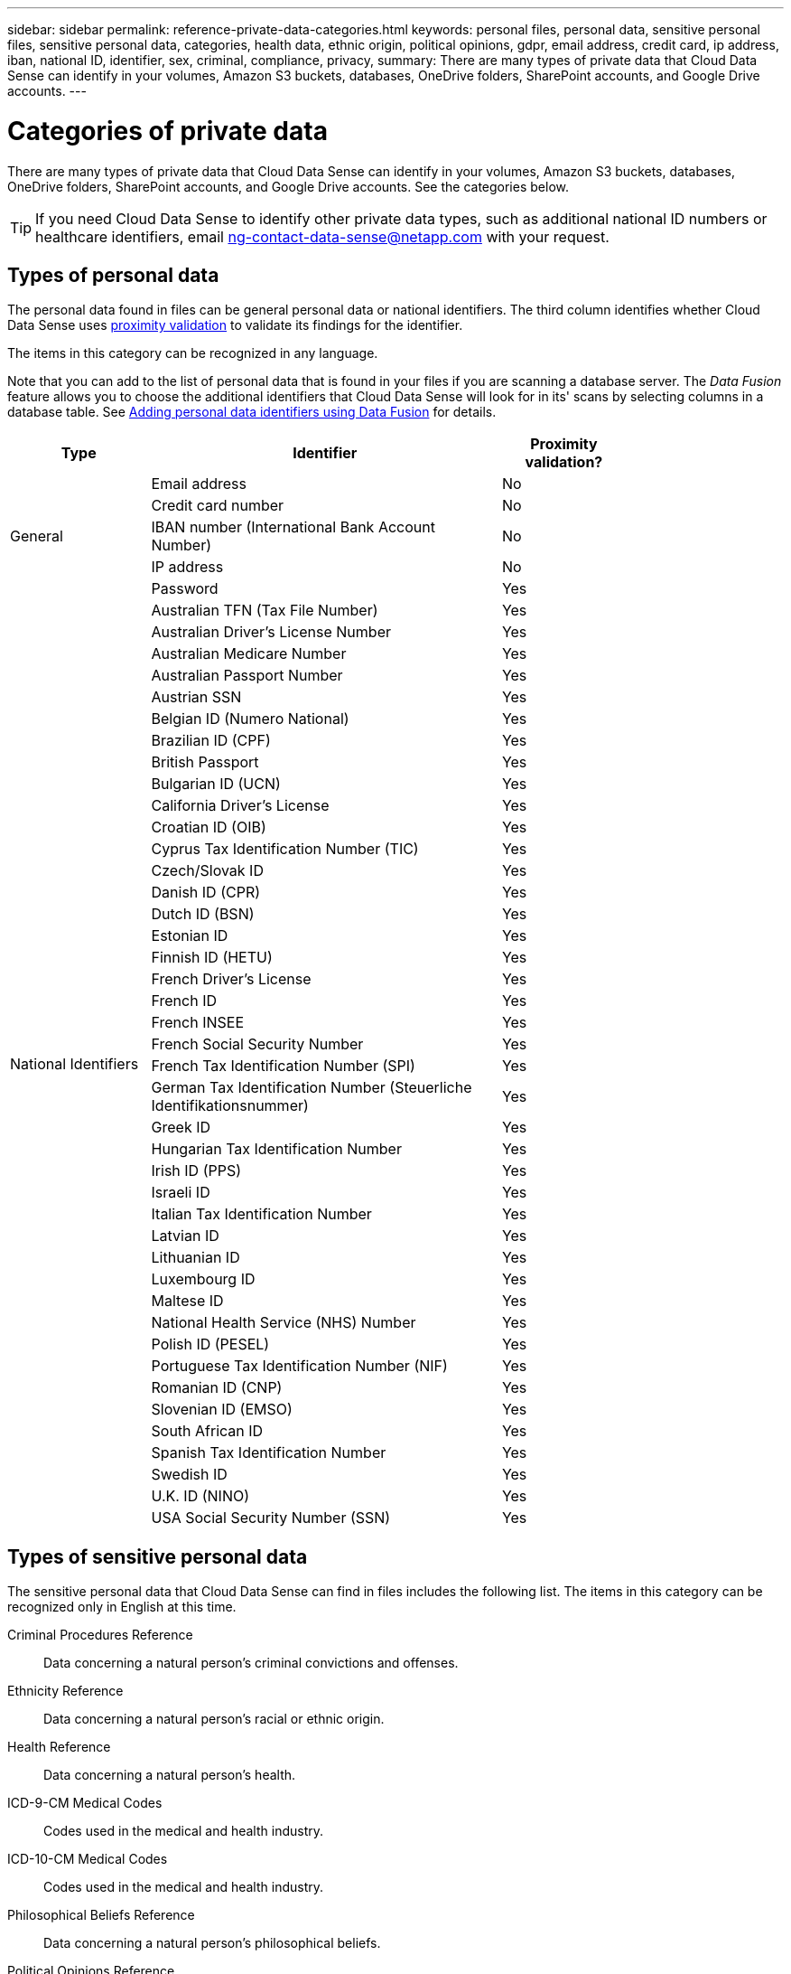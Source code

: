 ---
sidebar: sidebar
permalink: reference-private-data-categories.html
keywords: personal files, personal data, sensitive personal files, sensitive personal data, categories, health data, ethnic origin, political opinions, gdpr, email address, credit card, ip address, iban, national ID, identifier, sex, criminal, compliance, privacy,
summary: There are many types of private data that Cloud Data Sense can identify in your volumes, Amazon S3 buckets, databases, OneDrive folders, SharePoint accounts, and Google Drive accounts.
---

= Categories of private data
:hardbreaks:
:nofooter:
:icons: font
:linkattrs:
:imagesdir: ./media/

[.lead]
There are many types of private data that Cloud Data Sense can identify in your volumes, Amazon S3 buckets, databases, OneDrive folders, SharePoint accounts, and Google Drive accounts. See the categories below.

TIP: If you need Cloud Data Sense to identify other private data types, such as additional national ID numbers or healthcare identifiers, email ng-contact-data-sense@netapp.com with your request.

== Types of personal data

The personal data found in files can be general personal data or national identifiers. The third column identifies whether Cloud Data Sense uses link:task-controlling-private-data.html#viewing-files-that-contain-personal-data[proximity validation^] to validate its findings for the identifier.

The items in this category can be recognized in any language.

Note that you can add to the list of personal data that is found in your files if you are scanning a database server. The _Data Fusion_ feature allows you to choose the additional identifiers that Cloud Data Sense will look for in its' scans by selecting columns in a database table. See link:task-managing-data-fusion.html[Adding personal data identifiers using Data Fusion^] for details.

[cols="20,50,18",width=80%,options="header"]
|===
| Type
| Identifier
| Proximity validation?

.5+| General | Email address | No
| Credit card number | No
| IBAN number (International Bank Account Number) | No
| IP address | No
| Password | Yes

.42+| National Identifiers | Australian TFN (Tax File Number) | Yes
| Australian Driver’s License Number | Yes
| Australian Medicare Number | Yes
| Australian Passport Number | Yes
| Austrian SSN | Yes
| Belgian ID (Numero National) | Yes
| Brazilian ID (CPF) | Yes
| British Passport | Yes
| Bulgarian ID (UCN) | Yes
| California Driver's License | Yes
| Croatian ID (OIB) | Yes
| Cyprus Tax Identification Number (TIC) | Yes
| Czech/Slovak ID | Yes
| Danish ID (CPR) | Yes
| Dutch ID (BSN) | Yes
| Estonian ID | Yes
| Finnish ID (HETU) | Yes
| French Driver's License | Yes
| French ID | Yes
| French INSEE | Yes
| French Social Security Number | Yes
| French Tax Identification Number (SPI) | Yes
| German Tax Identification Number (Steuerliche Identifikationsnummer) | Yes
| Greek ID | Yes
| Hungarian Tax Identification Number | Yes
| Irish ID (PPS) | Yes
| Israeli ID | Yes
| Italian Tax Identification Number | Yes
| Latvian ID | Yes
| Lithuanian ID | Yes
| Luxembourg ID | Yes
| Maltese ID | Yes
| National Health Service (NHS) Number | Yes
| Polish ID (PESEL) | Yes
| Portuguese Tax Identification Number (NIF) | Yes
| Romanian ID (CNP) | Yes
| Slovenian ID (EMSO) | Yes
| South African ID | Yes
| Spanish Tax Identification Number | Yes
| Swedish ID | Yes
| U.K. ID (NINO) | Yes
| USA Social Security Number (SSN) | Yes
|===

== Types of sensitive personal data

The sensitive personal data that Cloud Data Sense can find in files includes the following list. The items in this category can be recognized only in English at this time.

// Civil Law Reference:: Data concerning a natural person’s civil law suits, offences, and procedures.
Criminal Procedures Reference::	Data concerning a natural person’s criminal convictions and offenses.
Ethnicity Reference::	Data concerning a natural person’s racial or ethnic origin.
Health Reference:: Data concerning a natural person’s health.
ICD-9-CM Medical Codes:: Codes used in the medical and health industry.
ICD-10-CM Medical Codes:: Codes used in the medical and health industry.
Philosophical Beliefs Reference::	Data concerning a natural person’s philosophical beliefs.
Political Opinions Reference:: Data concerning a natural person’s political opinions.
Religious Beliefs Reference::	Data concerning a natural person’s religious beliefs.
Sex Life or Orientation Reference::	Data concerning a natural person’s sex life or sexual orientation.

== Types of categories

Cloud Data Sense categorizes your data as follows. Most of these categories can be recognized in English, German, and Spanish.

[cols="25,25,15,15,15",width=90%,options="header"]
|===
| Category
| Type
| English
| German
| Spanish

.4+| Finance | Balance Sheets | ✓ | ✓ | ✓
| Purchase Orders | ✓ | ✓ | ✓
| Invoices | ✓ | ✓ | ✓
| Quarterly Reports | ✓ | ✓ | ✓

.6+| HR | Background Checks | ✓ |  | ✓
| Compensation Plans | ✓ | ✓ | ✓
| Employee Contracts | ✓ |  | ✓
| Employee Reviews | ✓ |  | ✓
| Health | ✓ |  | ✓
| Resumes | ✓ | ✓ | ✓

.2+| Legal| NDAs | ✓ | ✓ | ✓
| Vendor-Customer contracts | ✓ | ✓ | ✓

.2+| Marketing| Campaigns | ✓ | ✓ | ✓
| Conferences | ✓ | ✓ | ✓

.1+| Operations| Audit Reports | ✓ | ✓ | ✓

.1+| Sales | Sales Orders | ✓ | ✓ |

.4+| Services | RFI | ✓ |  | ✓
| RFP | ✓ |  | ✓
| SOW | ✓ | ✓ | ✓
| Training | ✓ | ✓ | ✓

.1+| Support | Complaints and Tickets | ✓ | ✓ | ✓

|===

The following Metadata is also categorized, and are identified in the same supported languages:

* Application Data
* Archive Files
* Audio
* Business Application Data
* CAD Files
* Code
* Corrupted
* Database and index files
* Design Files
* Email Application Data
* Encrypted
* Executables
* Financial Application Data
* Health Application Data
* Images
* Logs
* Miscellaneous Documents
* Miscellaneous Presentations
* Miscellaneous Spreadsheets
* Miscellaneous "Unknown"
* Structured Data
* Videos
* Zero-Byte Files

== Types of files

Cloud Data Sense scans all files for category and metadata insights and displays all file types in the file types section of the dashboard.

But when Data Sense detects Personal Identifiable Information (PII), or when it performs a DSAR search, only the following file formats are supported:

`+.CSV, .DCM, .DICOM, .DOC, .DOCX, .JSON, .PDF, .PPTX, .RTF, .TXT, .XLS, and .XLSX.+`

== Accuracy of information found

NetApp can't guarantee 100% accuracy of the personal data and sensitive personal data that Cloud Data Sense identifies. You should always validate the information by reviewing the data.

Based on our testing, the table below shows the accuracy of the information that Data Sense finds. We break it down by _precision_ and _recall_:

Precision:: The probability that what Data Sense finds has been identified correctly. For example, a precision rate of 90% for personal data means that 9 out of 10 files identified as containing personal information, actually contain personal information. 1 out of 10 files would be a false positive.

Recall:: The probability for Data Sense to find what it should. For example, a recall rate of 70% for personal data means that Data Sense can identify 7 out of 10 files that actually contain personal information in your organization. Data Sense would miss 30% of the data and it won’t appear in the dashboard.

We are constantly improving the accuracy of our results. Those improvements will be automatically available in future Data Sense releases.

[cols="25,20,20",width=80%,options="header"]
|===
| Type
| Precision
| Recall

| Personal data - General | 90%-95% | 60%-80%
| Personal data - Country identifiers | 30%-60% | 40%-60%
| Sensitive personal data | 80%-95% | 20%-30%
| Categories | 90%-97% | 60%-80%
|===
